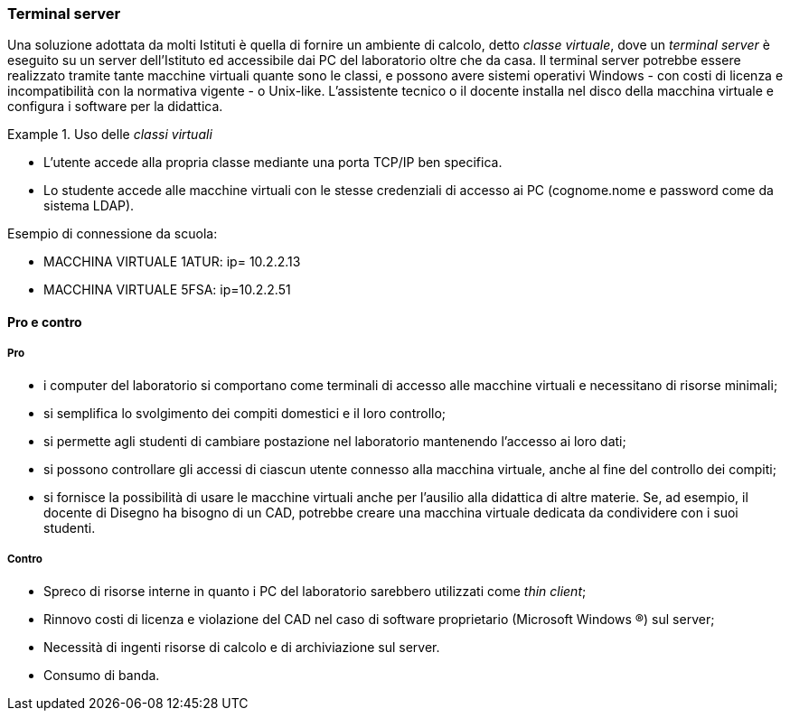 [[sec:prj-thinclient]]
=== Terminal server

Una soluzione adottata da molti Istituti è quella di fornire un ambiente di calcolo, detto __classe virtuale__, dove un _terminal server_ è eseguito su un server dell'Istituto ed accessibile dai PC del laboratorio oltre che da casa.
Il terminal server potrebbe essere realizzato tramite tante macchine virtuali quante sono le classi, e possono avere sistemi operativi Windows - con costi di licenza e incompatibilità con la normativa vigente - o Unix-like.
L'assistente tecnico o il docente installa nel disco della macchina virtuale e configura i software per la didattica.

.Uso delle _classi virtuali_
====
* L'utente accede alla propria classe mediante una porta TCP/IP ben specifica.
* Lo studente accede alle macchine virtuali con le stesse credenziali di accesso ai PC (cognome.nome e password come da sistema LDAP).

.Esempio di connessione da scuola:
* MACCHINA VIRTUALE 1ATUR: ip= 10.2.2.13
* MACCHINA VIRTUALE 5FSA: ip=10.2.2.51

.Esempio di connessione da casa:
..MACCHINA VIRTUALE 1ATUR: url= lab.iissavoiabenincasa.it porta TCP:2213
..MACCHINA VIRTUALE 5FSA: url=lab.iissavoiabenincasa.it porta TCP:2251
====

==== Pro e contro

===== Pro

* i computer del laboratorio si comportano come terminali di accesso alle macchine virtuali e necessitano di risorse minimali;
* si semplifica lo svolgimento dei compiti domestici e il loro controllo;
* si permette agli studenti di cambiare postazione nel laboratorio mantenendo l'accesso ai loro dati;
* si possono controllare gli accessi di ciascun utente connesso alla macchina virtuale, anche al fine del controllo dei compiti;
////
* possibilità di proiettare lo schermo del docente su ciascun terminale connesso alla macchina virtuale della classe;
* possibilità di favorire l'uso delle macchine virtuali anche a casa, seguendo maggiormente l'andamento didattico di ciascuno studente, specialmente nello svolgimento dei compiti;
////
* si fornisce la possibilità di usare le macchine virtuali anche per l'ausilio alla didattica di altre materie. Se, ad esempio, il docente di Disegno ha bisogno di un CAD, potrebbe creare una macchina virtuale dedicata da condividere con i suoi studenti.

////
Per qeusta soluzione, già implementata in altre scuole, possiamo sentire il tecnico che ha progettato la rete di questa scuola: Matteo Bruschi.
////

===== Contro

* Spreco di risorse interne in quanto i PC del laboratorio sarebbero utilizzati come _thin client_;
* Rinnovo costi di licenza e violazione del CAD nel caso di software proprietario (Microsoft Windows (R)) sul server;
* Necessità di ingenti risorse di calcolo e di archiviazione sul server.
* Consumo di banda.